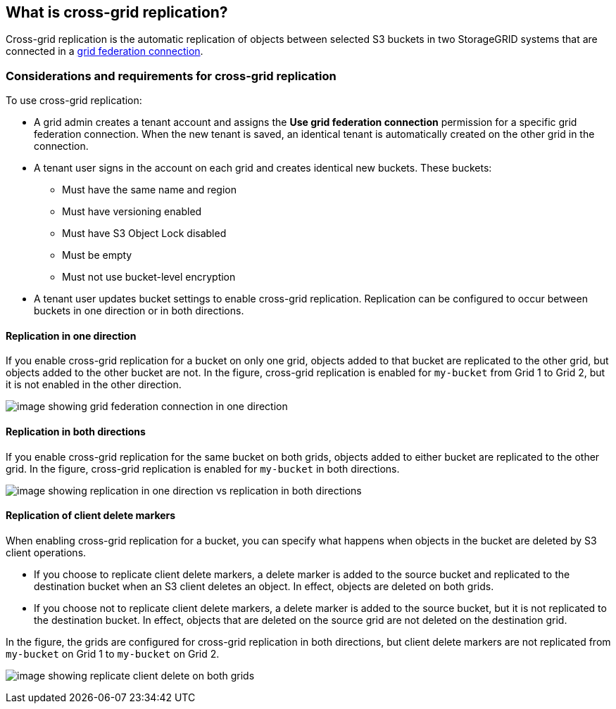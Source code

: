 //shared section for the tenant manager and the grid manager

== What is cross-grid replication?

Cross-grid replication is the automatic replication of objects between selected S3 buckets in two StorageGRID systems that are connected in a xref:../admin/grid-federation-overview.adoc[grid federation connection].

=== Considerations and requirements for cross-grid replication

To use cross-grid replication:

* A grid admin creates a tenant account and assigns the *Use grid federation connection* permission for a specific grid federation connection. When the new tenant is saved, an identical tenant is automatically created on the other grid in the connection.

* A tenant user signs in the account on each grid and creates identical new buckets. These buckets: 

** Must have the same name and region
** Must have versioning enabled
** Must have S3 Object Lock disabled
** Must be empty
** Must not use bucket-level encryption

* A tenant user updates bucket settings to enable cross-grid replication. Replication can be configured to occur between buckets in one direction or in both directions.

==== [[replication-one-direction]]Replication in one direction

If you enable cross-grid replication for a bucket on only one grid, objects added to that bucket are replicated to the other grid, but objects added to the other bucket are not. In the figure, cross-grid replication is enabled for `my-bucket` from Grid 1 to Grid 2, but it is not enabled in the other direction. 

image:../media/grid-federation-cross-grid-replication-one-direction.png[image showing grid federation connection in one direction]

==== [[replication-both-directions]]Replication in both directions
If you enable cross-grid replication for the same bucket on both grids, objects added to either bucket are replicated to the other grid. In the figure, cross-grid replication is enabled for `my-bucket` in both directions. 

image:../media/grid-federation-cross-grid-replication.png[image showing replication in one direction vs replication in both directions]

==== [[client-deletes]]Replication of client delete markers

When enabling cross-grid replication for a bucket, you can specify what happens when objects in the bucket are deleted by S3 client operations.

* If you choose to replicate client delete markers, a delete marker is added to the source bucket and replicated to the destination bucket when an S3 client deletes an object. In effect, objects are deleted on both grids.

*  If you choose not to replicate client delete markers, a delete marker is added to the source bucket, but it is not replicated to the destination bucket. In effect, objects that are deleted on the source grid are not deleted on the destination grid.

In the figure, the grids are configured for cross-grid replication in both directions, but client delete markers are not replicated from `my-bucket` on Grid 1 to `my-bucket` on Grid 2.

image:../media/grid-federation-cross-grid-replication-delete.png[image showing replicate client delete on both grids]